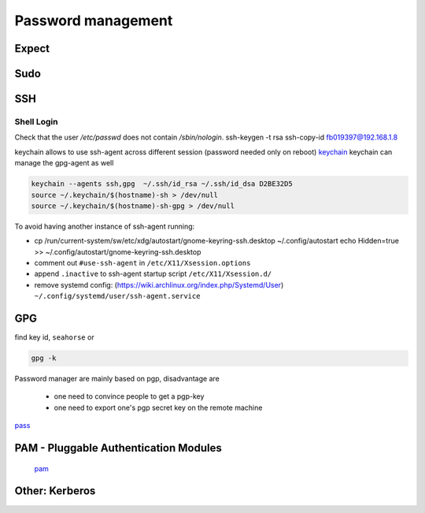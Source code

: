 Password management
=====================

Expect
******

Sudo
****

SSH
****

Shell Login
-----------

Check that the user `/etc/passwd` does not contain `/sbin/nologin`.
ssh-keygen -t rsa
ssh-copy-id fb019397@192.168.1.8

keychain allows to use ssh-agent across different session (password needed only on reboot)
`keychain <http://www.ibm.com/developerworks/linux/library/l-keyc2/>`_
keychain can manage the gpg-agent as well

.. code-block:: bash

   keychain --agents ssh,gpg  ~/.ssh/id_rsa ~/.ssh/id_dsa D2BE32D5
   source ~/.keychain/$(hostname)-sh > /dev/null
   source ~/.keychain/$(hostname)-sh-gpg > /dev/null

To avoid having another instance of ssh-agent running:

- cp /run/current-system/sw/etc/xdg/autostart/gnome-keyring-ssh.desktop
  ~/.config/autostart
  echo Hidden=true >> ~/.config/autostart/gnome-keyring-ssh.desktop
- comment out ``#use-ssh-agent`` in ``/etc/X11/Xsession.options``
- append ``.inactive`` to ssh-agent startup script ``/etc/X11/Xsession.d/``
- remove systemd config: (https://wiki.archlinux.org/index.php/Systemd/User)
  ``~/.config/systemd/user/ssh-agent.service``
  
GPG
*****

find key id, ``seahorse`` or

.. code-block:: bash

   gpg -k
		
Password manager are mainly based on pgp, disadvantage are

  - one need to convince people to get a pgp-key
  - one need to export one's pgp secret key on the remote machine
    
`pass <https://www.passwordstore.org/>`_

PAM - Pluggable Authentication Modules
**************************************

  `pam <http://www-igm.univ-mlv.fr/~dr/XPOSE2003/augereau/2.html>`_

Other: Kerberos
****************
